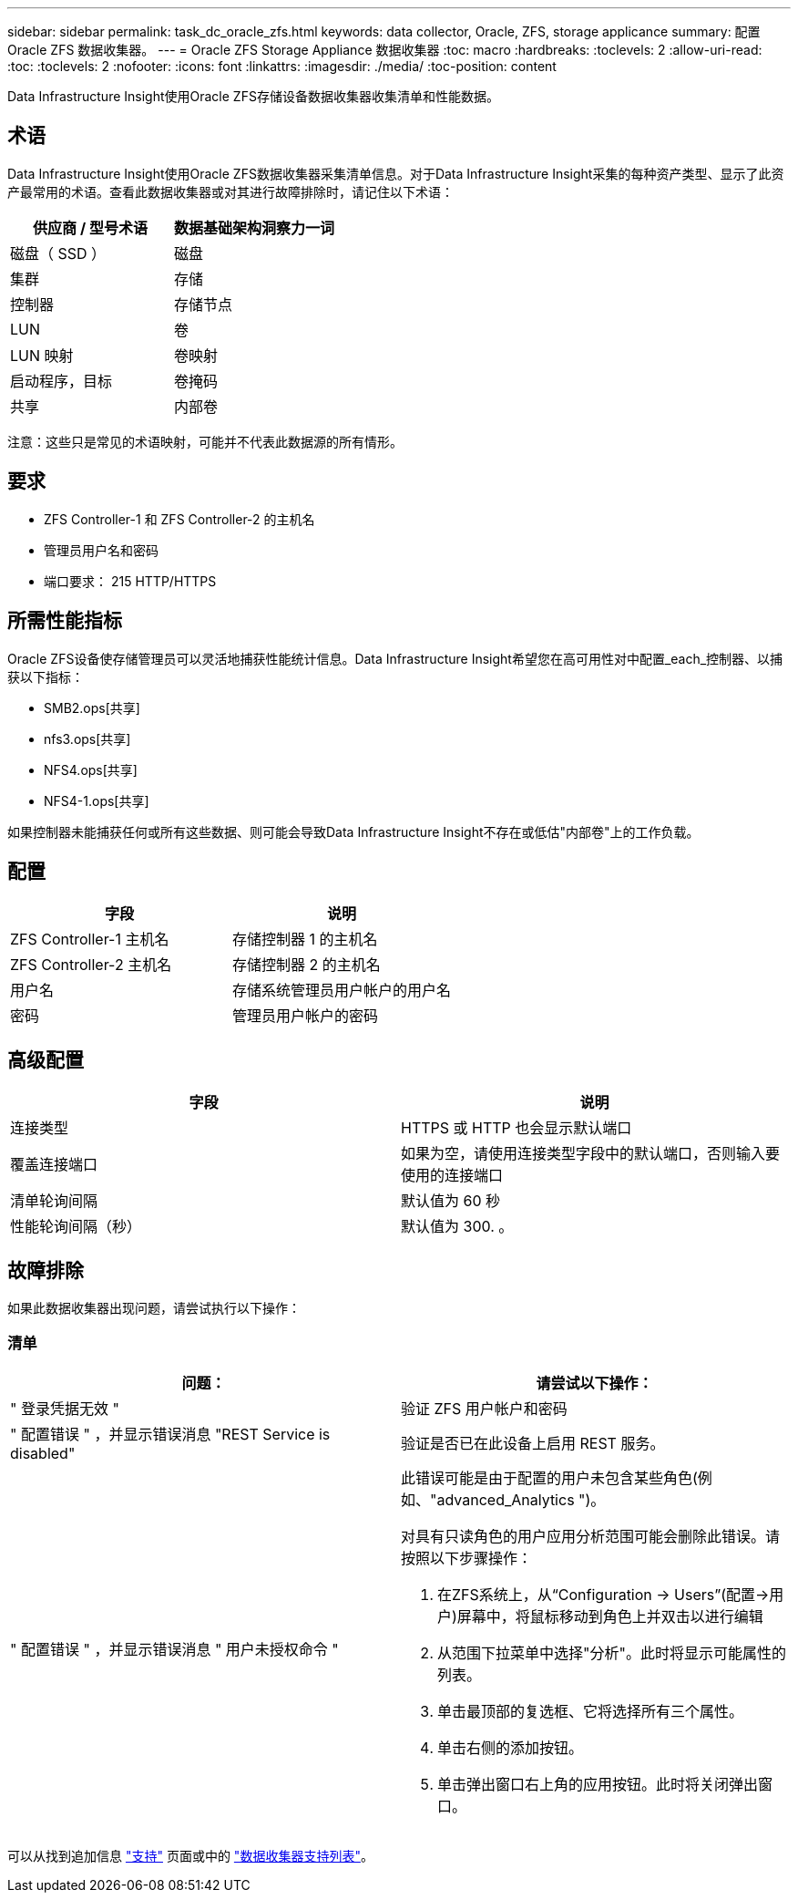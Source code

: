 ---
sidebar: sidebar 
permalink: task_dc_oracle_zfs.html 
keywords: data collector, Oracle, ZFS, storage applicance 
summary: 配置 Oracle ZFS 数据收集器。 
---
= Oracle ZFS Storage Appliance 数据收集器
:toc: macro
:hardbreaks:
:toclevels: 2
:allow-uri-read: 
:toc: 
:toclevels: 2
:nofooter: 
:icons: font
:linkattrs: 
:imagesdir: ./media/
:toc-position: content


[role="lead"]
Data Infrastructure Insight使用Oracle ZFS存储设备数据收集器收集清单和性能数据。



== 术语

Data Infrastructure Insight使用Oracle ZFS数据收集器采集清单信息。对于Data Infrastructure Insight采集的每种资产类型、显示了此资产最常用的术语。查看此数据收集器或对其进行故障排除时，请记住以下术语：

[cols="2*"]
|===
| 供应商 / 型号术语 | 数据基础架构洞察力一词 


| 磁盘（ SSD ） | 磁盘 


| 集群 | 存储 


| 控制器 | 存储节点 


| LUN | 卷 


| LUN 映射 | 卷映射 


| 启动程序，目标 | 卷掩码 


| 共享 | 内部卷 
|===
注意：这些只是常见的术语映射，可能并不代表此数据源的所有情形。



== 要求

* ZFS Controller-1 和 ZFS Controller-2 的主机名
* 管理员用户名和密码
* 端口要求： 215 HTTP/HTTPS




== 所需性能指标

Oracle ZFS设备使存储管理员可以灵活地捕获性能统计信息。Data Infrastructure Insight希望您在高可用性对中配置_each_控制器、以捕获以下指标：

* SMB2.ops[共享]
* nfs3.ops[共享]
* NFS4.ops[共享]
* NFS4-1.ops[共享]


如果控制器未能捕获任何或所有这些数据、则可能会导致Data Infrastructure Insight不存在或低估"内部卷"上的工作负载。



== 配置

[cols="2*"]
|===
| 字段 | 说明 


| ZFS Controller-1 主机名 | 存储控制器 1 的主机名 


| ZFS Controller-2 主机名 | 存储控制器 2 的主机名 


| 用户名 | 存储系统管理员用户帐户的用户名 


| 密码 | 管理员用户帐户的密码 
|===


== 高级配置

[cols="2*"]
|===
| 字段 | 说明 


| 连接类型 | HTTPS 或 HTTP 也会显示默认端口 


| 覆盖连接端口 | 如果为空，请使用连接类型字段中的默认端口，否则输入要使用的连接端口 


| 清单轮询间隔 | 默认值为 60 秒 


| 性能轮询间隔（秒） | 默认值为 300. 。 
|===


== 故障排除

如果此数据收集器出现问题，请尝试执行以下操作：



=== 清单

[cols="2a, 2a"]
|===
| 问题： | 请尝试以下操作： 


 a| 
" 登录凭据无效 "
 a| 
验证 ZFS 用户帐户和密码



 a| 
" 配置错误 " ，并显示错误消息 "REST Service is disabled"
 a| 
验证是否已在此设备上启用 REST 服务。



 a| 
" 配置错误 " ，并显示错误消息 " 用户未授权命令 "
 a| 
此错误可能是由于配置的用户未包含某些角色(例如、"advanced_Analytics ")。

对具有只读角色的用户应用分析范围可能会删除此错误。请按照以下步骤操作：

. 在ZFS系统上，从“Configuration -> Users”(配置->用户)屏幕中，将鼠标移动到角色上并双击以进行编辑
. 从范围下拉菜单中选择"分析"。此时将显示可能属性的列表。
. 单击最顶部的复选框、它将选择所有三个属性。
. 单击右侧的添加按钮。
. 单击弹出窗口右上角的应用按钮。此时将关闭弹出窗口。


|===
可以从找到追加信息 link:concept_requesting_support.html["支持"] 页面或中的 link:reference_data_collector_support_matrix.html["数据收集器支持列表"]。
